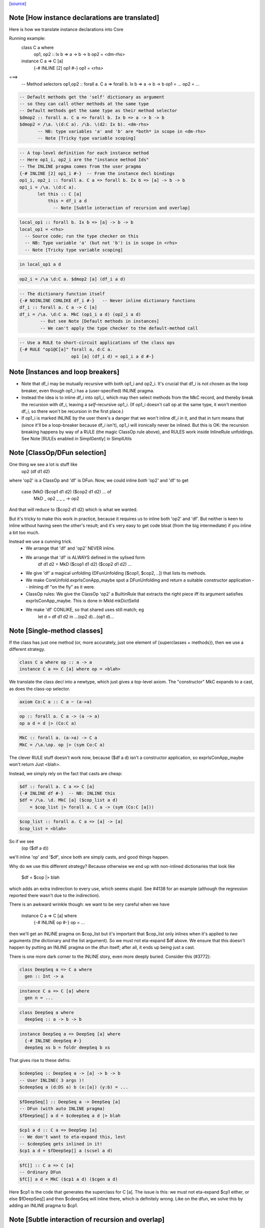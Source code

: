 `[source] <https://gitlab.haskell.org/ghc/ghc/tree/master/compiler/typecheck/TcInstDcls.hs>`_

Note [How instance declarations are translated]
~~~~~~~~~~~~~~~~~~~~~~~~~~~~~~~~~~~~~~~~~~~~~~~
Here is how we translate instance declarations into Core

Running example:
        class C a where
           op1, op2 :: Ix b => a -> b -> b
           op2 = <dm-rhs>

        instance C a => C [a]
           {-# INLINE [2] op1 #-}
           op1 = <rhs>
===>
        -- Method selectors
        op1,op2 :: forall a. C a => forall b. Ix b => a -> b -> b
        op1 = ...
        op2 = ...

.. code-block:: haskell

        -- Default methods get the 'self' dictionary as argument
        -- so they can call other methods at the same type
        -- Default methods get the same type as their method selector
        $dmop2 :: forall a. C a => forall b. Ix b => a -> b -> b
        $dmop2 = /\a. \(d:C a). /\b. \(d2: Ix b). <dm-rhs>
               -- NB: type variables 'a' and 'b' are *both* in scope in <dm-rhs>
               -- Note [Tricky type variable scoping]

.. code-block:: haskell

        -- A top-level definition for each instance method
        -- Here op1_i, op2_i are the "instance method Ids"
        -- The INLINE pragma comes from the user pragma
        {-# INLINE [2] op1_i #-}  -- From the instance decl bindings
        op1_i, op2_i :: forall a. C a => forall b. Ix b => [a] -> b -> b
        op1_i = /\a. \(d:C a).
               let this :: C [a]
                   this = df_i a d
                     -- Note [Subtle interaction of recursion and overlap]

.. code-block:: haskell

                   local_op1 :: forall b. Ix b => [a] -> b -> b
                   local_op1 = <rhs>
                     -- Source code; run the type checker on this
                     -- NB: Type variable 'a' (but not 'b') is in scope in <rhs>
                     -- Note [Tricky type variable scoping]

.. code-block:: haskell

               in local_op1 a d

.. code-block:: haskell

        op2_i = /\a \d:C a. $dmop2 [a] (df_i a d)

.. code-block:: haskell

        -- The dictionary function itself
        {-# NOINLINE CONLIKE df_i #-}   -- Never inline dictionary functions
        df_i :: forall a. C a -> C [a]
        df_i = /\a. \d:C a. MkC (op1_i a d) (op2_i a d)
                -- But see Note [Default methods in instances]
                -- We can't apply the type checker to the default-method call

.. code-block:: haskell

        -- Use a RULE to short-circuit applications of the class ops
        {-# RULE "op1@C[a]" forall a, d:C a.
                            op1 [a] (df_i d) = op1_i a d #-}



Note [Instances and loop breakers]
~~~~~~~~~~~~~~~~~~~~~~~~~~~~~~~~~~
* Note that df_i may be mutually recursive with both op1_i and op2_i.
  It's crucial that df_i is not chosen as the loop breaker, even
  though op1_i has a (user-specified) INLINE pragma.

* Instead the idea is to inline df_i into op1_i, which may then select
  methods from the MkC record, and thereby break the recursion with
  df_i, leaving a *self*-recursive op1_i.  (If op1_i doesn't call op at
  the same type, it won't mention df_i, so there won't be recursion in
  the first place.)

* If op1_i is marked INLINE by the user there's a danger that we won't
  inline df_i in it, and that in turn means that (since it'll be a
  loop-breaker because df_i isn't), op1_i will ironically never be
  inlined.  But this is OK: the recursion breaking happens by way of
  a RULE (the magic ClassOp rule above), and RULES work inside InlineRule
  unfoldings. See Note [RULEs enabled in SimplGently] in SimplUtils



Note [ClassOp/DFun selection]
~~~~~~~~~~~~~~~~~~~~~~~~~~~~~
One thing we see a lot is stuff like
    op2 (df d1 d2)
where 'op2' is a ClassOp and 'df' is DFun.  Now, we could inline *both*
'op2' and 'df' to get
     case (MkD ($cop1 d1 d2) ($cop2 d1 d2) ... of
       MkD _ op2 _ _ _ -> op2
And that will reduce to ($cop2 d1 d2) which is what we wanted.

But it's tricky to make this work in practice, because it requires us to
inline both 'op2' and 'df'.  But neither is keen to inline without having
seen the other's result; and it's very easy to get code bloat (from the
big intermediate) if you inline a bit too much.

Instead we use a cunning trick.
 * We arrange that 'df' and 'op2' NEVER inline.

 * We arrange that 'df' is ALWAYS defined in the sylised form
      df d1 d2 = MkD ($cop1 d1 d2) ($cop2 d1 d2) ...

 * We give 'df' a magical unfolding (DFunUnfolding [$cop1, $cop2, ..])
   that lists its methods.

 * We make CoreUnfold.exprIsConApp_maybe spot a DFunUnfolding and return
   a suitable constructor application -- inlining df "on the fly" as it
   were.

 * ClassOp rules: We give the ClassOp 'op2' a BuiltinRule that
   extracts the right piece iff its argument satisfies
   exprIsConApp_maybe.  This is done in MkId mkDictSelId

 * We make 'df' CONLIKE, so that shared uses still match; eg
      let d = df d1 d2
      in ...(op2 d)...(op1 d)...



Note [Single-method classes]
~~~~~~~~~~~~~~~~~~~~~~~~~~~~
If the class has just one method (or, more accurately, just one element
of {superclasses + methods}), then we use a different strategy.

.. code-block:: haskell

   class C a where op :: a -> a
   instance C a => C [a] where op = <blah>

We translate the class decl into a newtype, which just gives a
top-level axiom. The "constructor" MkC expands to a cast, as does the
class-op selector.

.. code-block:: haskell

   axiom Co:C a :: C a ~ (a->a)

.. code-block:: haskell

   op :: forall a. C a -> (a -> a)
   op a d = d |> (Co:C a)

.. code-block:: haskell

   MkC :: forall a. (a->a) -> C a
   MkC = /\a.\op. op |> (sym Co:C a)

The clever RULE stuff doesn't work now, because ($df a d) isn't
a constructor application, so exprIsConApp_maybe won't return
Just <blah>.

Instead, we simply rely on the fact that casts are cheap:

.. code-block:: haskell

   $df :: forall a. C a => C [a]
   {-# INLINE df #-}  -- NB: INLINE this
   $df = /\a. \d. MkC [a] ($cop_list a d)
       = $cop_list |> forall a. C a -> (sym (Co:C [a]))

.. code-block:: haskell

   $cop_list :: forall a. C a => [a] -> [a]
   $cop_list = <blah>

So if we see
   (op ($df a d))
we'll inline 'op' and '$df', since both are simply casts, and
good things happen.

Why do we use this different strategy?  Because otherwise we
end up with non-inlined dictionaries that look like
    $df = $cop |> blah
which adds an extra indirection to every use, which seems stupid.  See
#4138 for an example (although the regression reported there
wasn't due to the indirection).

There is an awkward wrinkle though: we want to be very
careful when we have
    instance C a => C [a] where
      {-# INLINE op #-}
      op = ...
then we'll get an INLINE pragma on $cop_list but it's important that
$cop_list only inlines when it's applied to *two* arguments (the
dictionary and the list argument).  So we must not eta-expand $df
above.  We ensure that this doesn't happen by putting an INLINE
pragma on the dfun itself; after all, it ends up being just a cast.

There is one more dark corner to the INLINE story, even more deeply
buried.  Consider this (#3772):

.. code-block:: haskell

    class DeepSeq a => C a where
      gen :: Int -> a

.. code-block:: haskell

    instance C a => C [a] where
      gen n = ...

.. code-block:: haskell

    class DeepSeq a where
      deepSeq :: a -> b -> b

.. code-block:: haskell

    instance DeepSeq a => DeepSeq [a] where
      {-# INLINE deepSeq #-}
      deepSeq xs b = foldr deepSeq b xs

That gives rise to these defns:

.. code-block:: haskell

    $cdeepSeq :: DeepSeq a -> [a] -> b -> b
    -- User INLINE( 3 args )!
    $cdeepSeq a (d:DS a) b (x:[a]) (y:b) = ...

.. code-block:: haskell

    $fDeepSeq[] :: DeepSeq a -> DeepSeq [a]
    -- DFun (with auto INLINE pragma)
    $fDeepSeq[] a d = $cdeepSeq a d |> blah

.. code-block:: haskell

    $cp1 a d :: C a => DeepSep [a]
    -- We don't want to eta-expand this, lest
    -- $cdeepSeq gets inlined in it!
    $cp1 a d = $fDeepSep[] a (scsel a d)

.. code-block:: haskell

    $fC[] :: C a => C [a]
    -- Ordinary DFun
    $fC[] a d = MkC ($cp1 a d) ($cgen a d)

Here $cp1 is the code that generates the superclass for C [a].  The
issue is this: we must not eta-expand $cp1 either, or else $fDeepSeq[]
and then $cdeepSeq will inline there, which is definitely wrong.  Like
on the dfun, we solve this by adding an INLINE pragma to $cp1.



Note [Subtle interaction of recursion and overlap]
~~~~~~~~~~~~~~~~~~~~~~~~~~~~~~~~~~~~~~~~~~~~~~~~~~
Consider this
  class C a where { op1,op2 :: a -> a }
  instance C a => C [a] where
    op1 x = op2 x ++ op2 x
    op2 x = ...
  instance C [Int] where
    ...

When type-checking the C [a] instance, we need a C [a] dictionary (for
the call of op2).  If we look up in the instance environment, we find
an overlap.  And in *general* the right thing is to complain (see Note
[Overlapping instances] in InstEnv).  But in *this* case it's wrong to
complain, because we just want to delegate to the op2 of this same
instance.

Why is this justified?  Because we generate a (C [a]) constraint in
a context in which 'a' cannot be instantiated to anything that matches
other overlapping instances, or else we would not be executing this
version of op1 in the first place.

It might even be a bit disguised:

.. code-block:: haskell

  nullFail :: C [a] => [a] -> [a]
  nullFail x = op2 x ++ op2 x

.. code-block:: haskell

  instance C a => C [a] where
    op1 x = nullFail x

Precisely this is used in package 'regex-base', module Context.hs.
See the overlapping instances for RegexContext, and the fact that they
call 'nullFail' just like the example above.  The DoCon package also
does the same thing; it shows up in module Fraction.hs.

Conclusion: when typechecking the methods in a C [a] instance, we want to
treat the 'a' as an *existential* type variable, in the sense described
by Note [Binding when looking up instances].  That is why isOverlappableTyVar
responds True to an InstSkol, which is the kind of skolem we use in
tcInstDecl2.




Note [Tricky type variable scoping]
~~~~~~~~~~~~~~~~~~~~~~~~~~~~~~~~~~~
In our example
        class C a where
           op1, op2 :: Ix b => a -> b -> b
           op2 = <dm-rhs>

.. code-block:: haskell

        instance C a => C [a]
           {-# INLINE [2] op1 #-}
           op1 = <rhs>

note that 'a' and 'b' are *both* in scope in <dm-rhs>, but only 'a' is
in scope in <rhs>.  In particular, we must make sure that 'b' is in
scope when typechecking <dm-rhs>.  This is achieved by subFunTys,
which brings appropriate tyvars into scope. This happens for both
<dm-rhs> and for <rhs>, but that doesn't matter: the *renamer* will have
complained if 'b' is mentioned in <rhs>.





Note [Deriving inside TH brackets]
~~~~~~~~~~~~~~~~~~~~~~~~~~~~~~~~~~
Given a declaration bracket
  [d| data T = A | B deriving( Show ) |]

there is really no point in generating the derived code for deriving(
Show) and then type-checking it. This will happen at the call site
anyway, and the type check should never fail!  Moreover (#6005)
the scoping of the generated code inside the bracket does not seem to
work out.

The easy solution is simply not to generate the derived instances at
all.  (A less brutal solution would be to generate them with no
bindings.)  This will become moot when we shift to the new TH plan, so
the brutal solution will do.


Note [Associated type instances]
~~~~~~~~~~~~~~~~~~~~~~~~~~~~~~~~~~~
We allow this:
  class C a where
    type T x a
  instance C Int where
    type T (S y) Int = y
    type T Z     Int = Char

Note that
  a) The variable 'x' is not bound by the class decl
  b) 'x' is instantiated to a non-type-variable in the instance
  c) There are several type instance decls for T in the instance

All this is fine.  Of course, you can't give any *more* instances
for (T ty Int) elsewhere, because it's an *associated* type.




Note [Result kind signature for a data family instance]
~~~~~~~~~~~~~~~~~~~~~~~~~~~~~~~~~~~~~~~~~~~~~~~~~~~~~~~~~~
The expected type might have a forall at the type. Normally, we
can't skolemise in kinds because we don't have type-level lambda.
But here, we're at the top-level of an instance declaration, so
we actually have a place to put the regeneralised variables.
Thus: skolemise away. cf. Inst.deeplySkolemise and TcUnify.tcSkolemise
Examples in indexed-types/should_compile/T12369



Note [Eta-reduction for data families]
~~~~~~~~~~~~~~~~~~~~~~~~~~~~~~~~~~~~~~
Consider
   data D :: * -> * -> * -> * -> *

.. code-block:: haskell

   data instance D [(a,b)] p q :: * -> * where
      D1 :: blah1
      D2 :: blah2

Then we'll generate a representation data type
  data Drep a b p q z where
      D1 :: blah1
      D2 :: blah2

and an axiom to connect them
  axiom AxDrep forall a b p q z. D [(a,b]] p q z = Drep a b p q z

except that we'll eta-reduce the axiom to
  axiom AxDrep forall a b. D [(a,b]] = Drep a b
There are several fiddly subtleties lurking here

* The representation tycon Drep is parameerised over the free
  variables of the pattern, in no particular order. So there is no
  guarantee that 'p' and 'q' will come last in Drep's parameters, and
  in the right order.  So, if the /patterns/ of the family insatance
  are eta-redcible, we re-order Drep's parameters to put the
  eta-reduced type variables last.

* Although we eta-reduce the axiom, we eta-/expand/ the representation
  tycon Drep.  The kind of D says it takses four arguments, but the
  data instance header only supplies three.  But the AlgTyCOn for Drep
  itself must have enough TyConBinders so that its result kind is Type.
  So, with etaExpandAlgTyCon we make up some extra TyConBinders

* The result kind in the instance might be a polykind, like this:
     data family DP a :: forall k. k -> *
     data instance DP [b] :: forall k1 k2. (k1,k2) -> *

.. code-block:: haskell

  So in type-checking the LHS (DP Int) we need to check that it is
  more polymorphic than the signature.  To do that we must skolemise
  the siganture and istantiate the call of DP.  So we end up with
     data instance DP [b] @(k1,k2) (z :: (k1,k2)) where

.. code-block:: haskell

  Note that we must parameterise the representation tycon DPrep over
  'k1' and 'k2', as well as 'b'.

.. code-block:: haskell

  The skolemise bit is done in tc_kind_sig, while the instantiate bit
  is done by tcFamTyPats.

* Very fiddly point.  When we eta-reduce to
     axiom AxDrep forall a b. D [(a,b]] = Drep a b

.. code-block:: haskell

  we want the kind of (D [(a,b)]) to be the same as the kind of
  (Drep a b).  This ensures that applying the axiom doesn't change the
  kind.  Why is that hard?  Because the kind of (Drep a b) depends on
  the TyConBndrVis on Drep's arguments. In particular do we have
    (forall (k::*). blah) or (* -> blah)?

.. code-block:: haskell

  We must match whatever D does!  In #15817 we had
      data family X a :: forall k. * -> *   -- Note: a forall that is not used
      data instance X Int b = MkX

.. code-block:: haskell

  So the data instance is really
      data istance X Int @k b = MkX

.. code-block:: haskell

  The axiom will look like
      axiom    X Int = Xrep

.. code-block:: haskell

  and it's important that XRep :: forall k * -> *, following X.

.. code-block:: haskell

  To achieve this we get the TyConBndrVis flags from tcbVisibilities,
  and use those flags for any eta-reduced arguments.  Sigh.

* The final turn of the knife is that tcbVisibilities is itself
  tricky to sort out.  Consider
      data family D k :: k
  Then consider D (forall k2. k2 -> k2) Type Type
  The visibilty flags on an application of D may affected by the arguments
  themselves.  Heavy sigh.  But not truly hard; that's what tcbVisibilities
  does.



Note [Default methods in the type environment]
~~~~~~~~~~~~~~~~~~~~~~~~~~~~~~~~~~~~~~~~~~~~~~~~~
The default method Ids are already in the type environment (see Note
[Default method Ids and Template Haskell] in TcTyDcls), BUT they
don't have their InlinePragmas yet.  Usually that would not matter,
because the simplifier propagates information from binding site to
use.  But, unusually, when compiling instance decls we *copy* the
INLINE pragma from the default method to the method for that
particular operation (see Note [INLINE and default methods] below).

So right here in tcInstDecls2 we must re-extend the type envt with
the default method Ids replete with their INLINE pragmas.  Urk.


Note [Typechecking plan for instance declarations]
~~~~~~~~~~~~~~~~~~~~~~~~~~~~~~~~~~~~~~~~~~~~~~~~~~~~~
For instance declarations we generate the following bindings and implication
constraints.  Example:

.. code-block:: haskell

   instance Ord a => Ord [a] where compare = <compare-rhs>

generates this:

.. code-block:: haskell

   Bindings:
      -- Method bindings
      $ccompare :: forall a. Ord a => a -> a -> Ordering
      $ccompare = /\a \(d:Ord a). let <meth-ev-binds> in ...

.. code-block:: haskell

      -- Superclass bindings
      $cp1Ord :: forall a. Ord a => Eq [a]
      $cp1Ord = /\a \(d:Ord a). let <sc-ev-binds>
               in dfEqList (dw :: Eq a)

.. code-block:: haskell

   Constraints:
      forall a. Ord a =>
                -- Method constraint
             (forall. (empty) => <constraints from compare-rhs>)
                -- Superclass constraint
          /\ (forall. (empty) => dw :: Eq a)

Notice that

 * Per-meth/sc implication.  There is one inner implication per
   superclass or method, with no skolem variables or givens.  The only
   reason for this one is to gather the evidence bindings privately
   for this superclass or method.  This implication is generated
   by checkInstConstraints.

 * Overall instance implication. There is an overall enclosing
   implication for the whole instance declaration, with the expected
   skolems and givens.  We need this to get the correct "redundant
   constraint" warnings, gathering all the uses from all the methods
   and superclasses.  See TcSimplify Note [Tracking redundant
   constraints]

 * The given constraints in the outer implication may generate
   evidence, notably by superclass selection.  Since the method and
   superclass bindings are top-level, we want that evidence copied
   into *every* method or superclass definition.  (Some of it will
   be usused in some, but dead-code elimination will drop it.)

.. code-block:: haskell

   We achieve this by putting the evidence variable for the overall
   instance implication into the AbsBinds for each method/superclass.
   Hence the 'dfun_ev_binds' passed into tcMethods and tcSuperClasses.
   (And that in turn is why the abs_ev_binds field of AbBinds is a
   [TcEvBinds] rather than simply TcEvBinds.

.. code-block:: haskell

   This is a bit of a hack, but works very nicely in practice.

 * Note that if a method has a locally-polymorphic binding, there will
   be yet another implication for that, generated by tcPolyCheck
   in tcMethodBody. E.g.
          class C a where
            foo :: forall b. Ord b => blah




Note [Recursive superclasses]
~~~~~~~~~~~~~~~~~~~~~~~~~~~~~
See #3731, #4809, #5751, #5913, #6117, #6161, which all
describe somewhat more complicated situations, but ones
encountered in practice.

See also tests tcrun020, tcrun021, tcrun033, and #11427.

----- THE PROBLEM --------
The problem is that it is all too easy to create a class whose
superclass is bottom when it should not be.

Consider the following (extreme) situation:
        class C a => D a where ...
        instance D [a] => D [a] where ...   (dfunD)
        instance C [a] => C [a] where ...   (dfunC)
Although this looks wrong (assume D [a] to prove D [a]), it is only a
more extreme case of what happens with recursive dictionaries, and it
can, just about, make sense because the methods do some work before
recursing.

To implement the dfunD we must generate code for the superclass C [a],
which we had better not get by superclass selection from the supplied
argument:
       dfunD :: forall a. D [a] -> D [a]
       dfunD = \d::D [a] -> MkD (scsel d) ..

Otherwise if we later encounter a situation where
we have a [Wanted] dw::D [a] we might solve it thus:
     dw := dfunD dw
Which is all fine except that now ** the superclass C is bottom **!

The instance we want is:
       dfunD :: forall a. D [a] -> D [a]
       dfunD = \d::D [a] -> MkD (dfunC (scsel d)) ...

----- THE SOLUTION --------
The basic solution is simple: be very careful about using superclass
selection to generate a superclass witness in a dictionary function
definition.  More precisely:

.. code-block:: haskell

  Superclass Invariant: in every class dictionary,
                        every superclass dictionary field
                        is non-bottom

To achieve the Superclass Invariant, in a dfun definition we can
generate a guaranteed-non-bottom superclass witness from:
  (sc1) one of the dictionary arguments itself (all non-bottom)
  (sc2) an immediate superclass of a smaller dictionary
  (sc3) a call of a dfun (always returns a dictionary constructor)

The tricky case is (sc2).  We proceed by induction on the size of
the (type of) the dictionary, defined by TcValidity.sizeTypes.
Let's suppose we are building a dictionary of size 3, and
suppose the Superclass Invariant holds of smaller dictionaries.
Then if we have a smaller dictionary, its immediate superclasses
will be non-bottom by induction.

What does "we have a smaller dictionary" mean?  It might be
one of the arguments of the instance, or one of its superclasses.
Here is an example, taken from CmmExpr:
       class Ord r => UserOfRegs r a where ...
(i1)   instance UserOfRegs r a => UserOfRegs r (Maybe a) where
(i2)   instance (Ord r, UserOfRegs r CmmReg) => UserOfRegs r CmmExpr where

For (i1) we can get the (Ord r) superclass by selection from (UserOfRegs r a),
since it is smaller than the thing we are building (UserOfRegs r (Maybe a).

But for (i2) that isn't the case, so we must add an explicit, and
perhaps surprising, (Ord r) argument to the instance declaration.

Here's another example from #6161:

       class       Super a => Duper a  where ...
       class Duper (Fam a) => Foo a    where ...
(i3)   instance Foo a => Duper (Fam a) where ...
(i4)   instance              Foo Float where ...

It would be horribly wrong to define
   dfDuperFam :: Foo a -> Duper (Fam a)  -- from (i3)
   dfDuperFam d = MkDuper (sc_sel1 (sc_sel2 d)) ...

.. code-block:: haskell

   dfFooFloat :: Foo Float               -- from (i4)
   dfFooFloat = MkFoo (dfDuperFam dfFooFloat) ...

Now the Super superclass of Duper is definitely bottom!

This won't happen because when processing (i3) we can use the
superclasses of (Foo a), which is smaller, namely Duper (Fam a).  But
that is *not* smaller than the target so we can't take *its*
superclasses.  As a result the program is rightly rejected, unless you
add (Super (Fam a)) to the context of (i3).



Note [Solving superclass constraints]
~~~~~~~~~~~~~~~~~~~~~~~~~~~~~~~~~~~~~
How do we ensure that every superclass witness is generated by
one of (sc1) (sc2) or (sc3) in Note [Recursive superclasses].
Answer:

  * Superclass "wanted" constraints have CtOrigin of (ScOrigin size)
    where 'size' is the size of the instance declaration. e.g.
          class C a => D a where...
          instance blah => D [a] where ...
    The wanted superclass constraint for C [a] has origin
    ScOrigin size, where size = size( D [a] ).

  * (sc1) When we rewrite such a wanted constraint, it retains its
    origin.  But if we apply an instance declaration, we can set the
    origin to (ScOrigin infinity), thus lifting any restrictions by
    making prohibitedSuperClassSolve return False.

  * (sc2) ScOrigin wanted constraints can't be solved from a
    superclass selection, except at a smaller type.  This test is
    implemented by TcInteract.prohibitedSuperClassSolve

  * The "given" constraints of an instance decl have CtOrigin
    GivenOrigin InstSkol.

  * When we make a superclass selection from InstSkol we use
    a SkolemInfo of (InstSC size), where 'size' is the size of
    the constraint whose superclass we are taking.  A similarly
    when taking the superclass of an InstSC.  This is implemented
    in TcCanonical.newSCWorkFromFlavored

Note [Silent superclass arguments] (historical interest only)
~~~~~~~~~~~~~~~~~~~~~~~~~~~~~~~~~~~~~~~~~~~~~~~~~~~~~~~~~~~~~
NB1: this note describes our *old* solution to the
     recursive-superclass problem. I'm keeping the Note
     for now, just as institutional memory.
     However, the code for silent superclass arguments
     was removed in late Dec 2014

NB2: the silent-superclass solution introduced new problems
     of its own, in the form of instance overlap.  Tests
     SilentParametersOverlapping, T5051, and T7862 are examples

NB3: the silent-superclass solution also generated tons of
     extra dictionaries.  For example, in monad-transformer
     code, when constructing a Monad dictionary you had to pass
     an Applicative dictionary; and to construct that you neede
     a Functor dictionary. Yet these extra dictionaries were
     often never used.  Test T3064 compiled *far* faster after
     silent superclasses were eliminated.

Our solution to this problem "silent superclass arguments".  We pass
to each dfun some ``silent superclass arguments’’, which are the
immediate superclasses of the dictionary we are trying to
construct. In our example:
       dfun :: forall a. C [a] -> D [a] -> D [a]
       dfun = \(dc::C [a]) (dd::D [a]) -> DOrd dc ...
Notice the extra (dc :: C [a]) argument compared to the previous version.

This gives us:

.. code-block:: haskell

     -----------------------------------------------------------
     DFun Superclass Invariant
     ~~~~~~~~~~~~~~~~~~~~~~~~
     In the body of a DFun, every superclass argument to the
     returned dictionary is
       either   * one of the arguments of the DFun,
       or       * constant, bound at top level
     -----------------------------------------------------------

This net effect is that it is safe to treat a dfun application as
wrapping a dictionary constructor around its arguments (in particular,
a dfun never picks superclasses from the arguments under the
dictionary constructor). No superclass is hidden inside a dfun
application.

The extra arguments required to satisfy the DFun Superclass Invariant
always come first, and are called the "silent" arguments.  You can
find out how many silent arguments there are using Id.dfunNSilent;
and then you can just drop that number of arguments to see the ones
that were in the original instance declaration.

DFun types are built (only) by MkId.mkDictFunId, so that is where we
decide what silent arguments are to be added.


Note [Mismatched class methods and associated type families]
~~~~~~~~~~~~~~~~~~~~~~~~~~~~~~~~~~~~~~~~~~~~~~~~~~~~~~~~~~~~
It's entirely possible for someone to put methods or associated type family
instances inside of a class in which it doesn't belong. For instance, we'd
want to fail if someone wrote this:

.. code-block:: haskell

  instance Eq () where
    type Rep () = Maybe
    compare = undefined

Since neither the type family `Rep` nor the method `compare` belong to the
class `Eq`. Normally, this is caught in the renamer when resolving RdrNames,
since that would discover that the parent class `Eq` is incorrect.

However, there is a scenario in which the renamer could fail to catch this:
if the instance was generated through Template Haskell, as in #12387. In that
case, Template Haskell will provide fully resolved names (e.g.,
`GHC.Classes.compare`), so the renamer won't notice the sleight-of-hand going
on. For this reason, we also put an extra validity check for this in the
typechecker as a last resort.



Note [Avoid -Winaccessible-code when deriving]
~~~~~~~~~~~~~~~~~~~~~~~~~~~~~~~~~~~~~~~~~~~~~~
-Winaccessible-code can be particularly noisy when deriving instances for
GADTs. Consider the following example (adapted from #8128):

.. code-block:: haskell

  data T a where
    MkT1 :: Int -> T Int
    MkT2 :: T Bool
    MkT3 :: T Bool
  deriving instance Eq (T a)
  deriving instance Ord (T a)

In the derived Ord instance, GHC will generate the following code:

.. code-block:: haskell

  instance Ord (T a) where
    compare x y
      = case x of
          MkT2
            -> case y of
                 MkT1 {} -> GT
                 MkT2    -> EQ
                 _       -> LT
          ...

However, that MkT1 is unreachable, since the type indices for MkT1 and MkT2
differ, so if -Winaccessible-code is enabled, then deriving this instance will
result in unwelcome warnings.

One conceivable approach to fixing this issue would be to change `deriving Ord`
such that it becomes smarter about not generating unreachable cases. This,
however, would be a highly nontrivial refactor, as we'd have to propagate
through typing information everywhere in the algorithm that generates Ord
instances in order to determine which cases were unreachable. This seems like
a lot of work for minimal gain, so we have opted not to go for this approach.

Instead, we take the much simpler approach of always disabling
-Winaccessible-code for derived code. To accomplish this, we do the following:

1. In tcMethods (which typechecks method bindings), disable
   -Winaccessible-code.
2. When creating Implications during typechecking, record the Env
   (through ic_env) at the time of creation. Since the Env also stores
   DynFlags, this will remember that -Winaccessible-code was disabled over
   the scope of that implication.
3. After typechecking comes error reporting, where GHC must decide how to
   report inaccessible code to the user, on an Implication-by-Implication
   basis. If an Implication's DynFlags indicate that -Winaccessible-code was
   disabled, then don't bother reporting it. That's it!
----------------------


Note [Instance method signatures]
~~~~~~~~~~~~~~~~~~~~~~~~~~~~~~~~~~~~
With -XInstanceSigs we allow the user to supply a signature for the
method in an instance declaration.  Here is an artificial example:

.. code-block:: haskell

       data T a = MkT a
       instance Ord a => Ord (T a) where
         (>) :: forall b. b -> b -> Bool
         (>) = error "You can't compare Ts"

The instance signature can be *more* polymorphic than the instantiated
class method (in this case: Age -> Age -> Bool), but it cannot be less
polymorphic.  Moreover, if a signature is given, the implementation
code should match the signature, and type variables bound in the
singature should scope over the method body.

We achieve this by building a TcSigInfo for the method, whether or not
there is an instance method signature, and using that to typecheck
the declaration (in tcMethodBody).  That means, conveniently,
that the type variables bound in the signature will scope over the body.

What about the check that the instance method signature is more
polymorphic than the instantiated class method type?  We just do a
tcSubType call in tcMethodBodyHelp, and generate a nested AbsBind, like
this (for the example above

.. code-block:: haskell

 AbsBind { abs_tvs = [a], abs_ev_vars = [d:Ord a]
         , abs_exports
             = ABExport { (>) :: forall a. Ord a => T a -> T a -> Bool
                        , gr_lcl :: T a -> T a -> Bool }
         , abs_binds
             = AbsBind { abs_tvs = [], abs_ev_vars = []
                       , abs_exports = ABExport { gr_lcl :: T a -> T a -> Bool
                                                , gr_inner :: forall b. b -> b -> Bool }
                       , abs_binds = AbsBind { abs_tvs = [b], abs_ev_vars = []
                                             , ..etc.. }
               } }

Wow!  Three nested AbsBinds!
 * The outer one abstracts over the tyvars and dicts for the instance
 * The middle one is only present if there is an instance signature,
   and does the impedance matching for that signature
 * The inner one is for the method binding itself against either the
   signature from the class, or the instance signature.
--------------------


Note [Export helper functions]
~~~~~~~~~~~~~~~~~~~~~~~~~~~~~~
We arrange to export the "helper functions" of an instance declaration,
so that they are not subject to preInlineUnconditionally, even if their
RHS is trivial.  Reason: they are mentioned in the DFunUnfolding of
the dict fun as Ids, not as CoreExprs, so we can't substitute a
non-variable for them.

We could change this by making DFunUnfoldings have CoreExprs, but it
seems a bit simpler this way.



Note [Default methods in instances]
~~~~~~~~~~~~~~~~~~~~~~~~~~~~~~~~~~~
Consider this

.. code-block:: haskell

   class Baz v x where
      foo :: x -> x
      foo y = <blah>

.. code-block:: haskell

   instance Baz Int Int

From the class decl we get

.. code-block:: haskell

   $dmfoo :: forall v x. Baz v x => x -> x
   $dmfoo y = <blah>

Notice that the type is ambiguous.  So we use Visible Type Application
to disambiguate:

.. code-block:: haskell

   $dBazIntInt = MkBaz fooIntInt
   fooIntInt = $dmfoo @Int @Int

Lacking VTA we'd get ambiguity errors involving the default method.  This applies
equally to vanilla default methods (#1061) and generic default methods
(#12220).

Historical note: before we had VTA we had to generate
post-type-checked code, which took a lot more code, and didn't work for
generic default methods.



Note [INLINE and default methods]
~~~~~~~~~~~~~~~~~~~~~~~~~~~~~~~~~
Default methods need special case.  They are supposed to behave rather like
macros.  For example

.. code-block:: haskell

  class Foo a where
    op1, op2 :: Bool -> a -> a

.. code-block:: haskell

    {-# INLINE op1 #-}
    op1 b x = op2 (not b) x

.. code-block:: haskell

  instance Foo Int where
    -- op1 via default method
    op2 b x = <blah>

The instance declaration should behave

.. code-block:: haskell

   just as if 'op1' had been defined with the
   code, and INLINE pragma, from its original
   definition.

That is, just as if you'd written

.. code-block:: haskell

  instance Foo Int where
    op2 b x = <blah>

.. code-block:: haskell

    {-# INLINE op1 #-}
    op1 b x = op2 (not b) x

So for the above example we generate:

.. code-block:: haskell

  {-# INLINE $dmop1 #-}
  -- $dmop1 has an InlineCompulsory unfolding
  $dmop1 d b x = op2 d (not b) x

.. code-block:: haskell

  $fFooInt = MkD $cop1 $cop2

.. code-block:: haskell

  {-# INLINE $cop1 #-}
  $cop1 = $dmop1 $fFooInt

.. code-block:: haskell

  $cop2 = <blah>

Note carefully:

* We *copy* any INLINE pragma from the default method $dmop1 to the
  instance $cop1.  Otherwise we'll just inline the former in the
  latter and stop, which isn't what the user expected

* Regardless of its pragma, we give the default method an
  unfolding with an InlineCompulsory source. That means
  that it'll be inlined at every use site, notably in
  each instance declaration, such as $cop1.  This inlining
  must happen even though
    a) $dmop1 is not saturated in $cop1
    b) $cop1 itself has an INLINE pragma

.. code-block:: haskell

  It's vital that $dmop1 *is* inlined in this way, to allow the mutual
  recursion between $fooInt and $cop1 to be broken

* To communicate the need for an InlineCompulsory to the desugarer
  (which makes the Unfoldings), we use the IsDefaultMethod constructor
  in TcSpecPrags.




Note [SPECIALISE instance pragmas]
~~~~~~~~~~~~~~~~~~~~~~~~~~~~~~~~~~
Consider

.. code-block:: haskell

   instance (Ix a, Ix b) => Ix (a,b) where
     {-# SPECIALISE instance Ix (Int,Int) #-}
     range (x,y) = ...

We make a specialised version of the dictionary function, AND
specialised versions of each *method*.  Thus we should generate
something like this:

.. code-block:: haskell

  $dfIxPair :: (Ix a, Ix b) => Ix (a,b)
  {-# DFUN [$crangePair, ...] #-}
  {-# SPECIALISE $dfIxPair :: Ix (Int,Int) #-}
  $dfIxPair da db = Ix ($crangePair da db) (...other methods...)

.. code-block:: haskell

  $crange :: (Ix a, Ix b) -> ((a,b),(a,b)) -> [(a,b)]
  {-# SPECIALISE $crange :: ((Int,Int),(Int,Int)) -> [(Int,Int)] #-}
  $crange da db = <blah>

The SPECIALISE pragmas are acted upon by the desugarer, which generate

.. code-block:: haskell

  dii :: Ix Int
  dii = ...

.. code-block:: haskell

  $s$dfIxPair :: Ix ((Int,Int),(Int,Int))
  {-# DFUN [$crangePair di di, ...] #-}
  $s$dfIxPair = Ix ($crangePair di di) (...)

.. code-block:: haskell

  {-# RULE forall (d1,d2:Ix Int). $dfIxPair Int Int d1 d2 = $s$dfIxPair #-}

.. code-block:: haskell

  $s$crangePair :: ((Int,Int),(Int,Int)) -> [(Int,Int)]
  $c$crangePair = ...specialised RHS of $crangePair...

.. code-block:: haskell

  {-# RULE forall (d1,d2:Ix Int). $crangePair Int Int d1 d2 = $s$crangePair #-}

Note that

  * The specialised dictionary $s$dfIxPair is very much needed, in case we
    call a function that takes a dictionary, but in a context where the
    specialised dictionary can be used.  See #7797.

  * The ClassOp rule for 'range' works equally well on $s$dfIxPair, because
    it still has a DFunUnfolding.  See Note [ClassOp/DFun selection]

  * A call (range ($dfIxPair Int Int d1 d2)) might simplify two ways:
       --> {ClassOp rule for range}     $crangePair Int Int d1 d2
       --> {SPEC rule for $crangePair}  $s$crangePair
    or thus:
       --> {SPEC rule for $dfIxPair}    range $s$dfIxPair
       --> {ClassOpRule for range}      $s$crangePair
    It doesn't matter which way.

  * We want to specialise the RHS of both $dfIxPair and $crangePair,
    but the SAME HsWrapper will do for both!  We can call tcSpecPrag
    just once, and pass the result (in spec_inst_info) to tcMethods.


